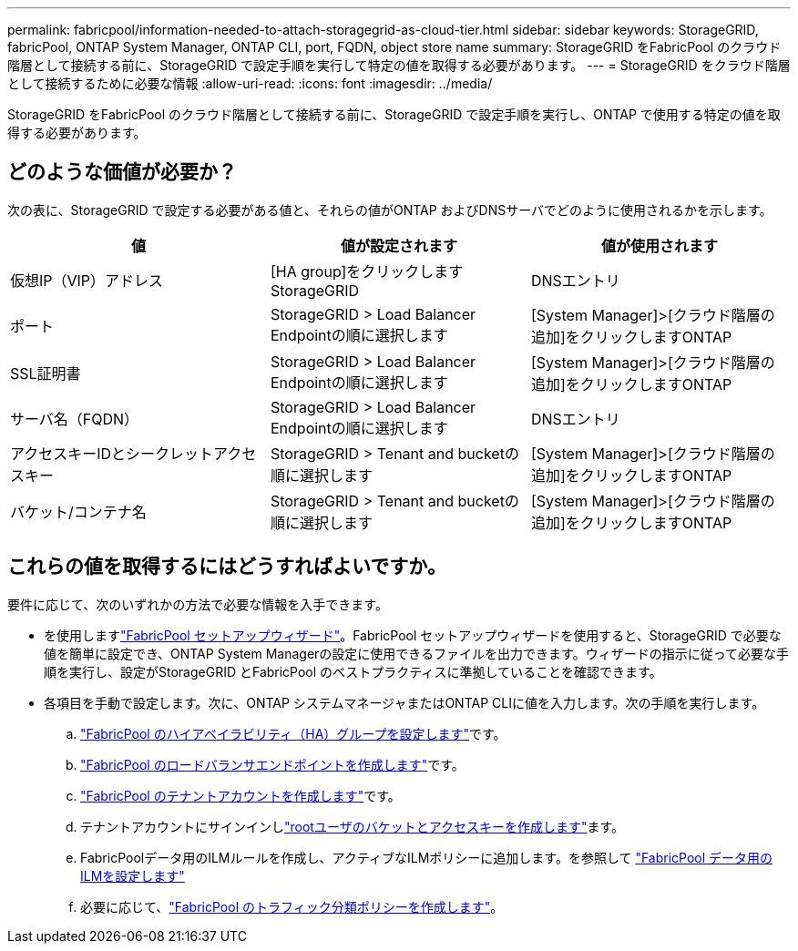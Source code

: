 ---
permalink: fabricpool/information-needed-to-attach-storagegrid-as-cloud-tier.html 
sidebar: sidebar 
keywords: StorageGRID, fabricPool, ONTAP System Manager, ONTAP CLI, port, FQDN, object store name 
summary: StorageGRID をFabricPool のクラウド階層として接続する前に、StorageGRID で設定手順を実行して特定の値を取得する必要があります。 
---
= StorageGRID をクラウド階層として接続するために必要な情報
:allow-uri-read: 
:icons: font
:imagesdir: ../media/


[role="lead"]
StorageGRID をFabricPool のクラウド階層として接続する前に、StorageGRID で設定手順を実行し、ONTAP で使用する特定の値を取得する必要があります。



== どのような価値が必要か？

次の表に、StorageGRID で設定する必要がある値と、それらの値がONTAP およびDNSサーバでどのように使用されるかを示します。

[cols="1a,1a,1a"]
|===
| 値 | 値が設定されます | 値が使用されます 


 a| 
仮想IP（VIP）アドレス
 a| 
[HA group]をクリックしますStorageGRID
 a| 
DNSエントリ



 a| 
ポート
 a| 
StorageGRID > Load Balancer Endpointの順に選択します
 a| 
[System Manager]>[クラウド階層の追加]をクリックしますONTAP



 a| 
SSL証明書
 a| 
StorageGRID > Load Balancer Endpointの順に選択します
 a| 
[System Manager]>[クラウド階層の追加]をクリックしますONTAP



 a| 
サーバ名（FQDN）
 a| 
StorageGRID > Load Balancer Endpointの順に選択します
 a| 
DNSエントリ



 a| 
アクセスキーIDとシークレットアクセスキー
 a| 
StorageGRID > Tenant and bucketの順に選択します
 a| 
[System Manager]>[クラウド階層の追加]をクリックしますONTAP



 a| 
バケット/コンテナ名
 a| 
StorageGRID > Tenant and bucketの順に選択します
 a| 
[System Manager]>[クラウド階層の追加]をクリックしますONTAP

|===


== これらの値を取得するにはどうすればよいですか。

要件に応じて、次のいずれかの方法で必要な情報を入手できます。

* を使用しますlink:use-fabricpool-setup-wizard.html["FabricPool セットアップウィザード"]。FabricPool セットアップウィザードを使用すると、StorageGRID で必要な値を簡単に設定でき、ONTAP System Managerの設定に使用できるファイルを出力できます。ウィザードの指示に従って必要な手順を実行し、設定がStorageGRID とFabricPool のベストプラクティスに準拠していることを確認できます。
* 各項目を手動で設定します。次に、ONTAP システムマネージャまたはONTAP CLIに値を入力します。次の手順を実行します。
+
.. link:creating-ha-group-for-fabricpool.html["FabricPool のハイアベイラビリティ（HA）グループを設定します"]です。
.. link:creating-load-balancer-endpoint-for-fabricpool.html["FabricPool のロードバランサエンドポイントを作成します"]です。
.. link:creating-tenant-account-for-fabricpool.html["FabricPool のテナントアカウントを作成します"]です。
.. テナントアカウントにサインインしlink:creating-s3-bucket-and-access-key.html["rootユーザのバケットとアクセスキーを作成します"]ます。
.. FabricPoolデータ用のILMルールを作成し、アクティブなILMポリシーに追加します。を参照して link:using-storagegrid-ilm-with-fabricpool-data.html["FabricPool データ用のILMを設定します"]
.. 必要に応じて、link:creating-traffic-classification-policy-for-fabricpool.html["FabricPool のトラフィック分類ポリシーを作成します"]。



